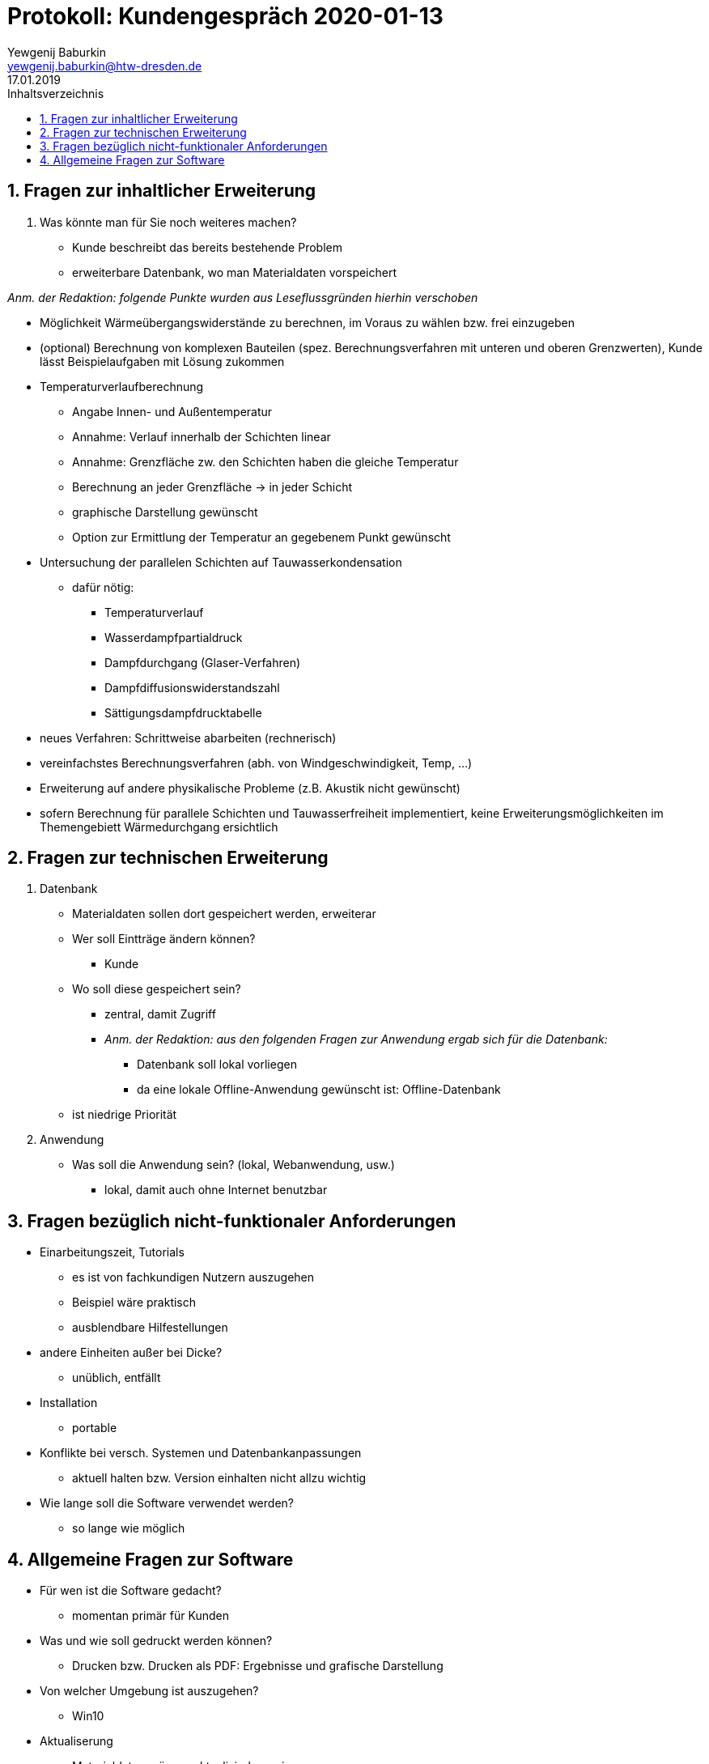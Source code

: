 = Protokoll: Kundengespräch 2020-01-13
Yewgenij Baburkin <yewgenij.baburkin@htw-dresden.de>
17.01.2019 
:toc: 
:toc-title: Inhaltsverzeichnis
:sectnums:
// Platzhalter für weitere Dokumenten-Attribute 



== Fragen zur inhaltlicher Erweiterung

. Was könnte man für Sie noch weiteres machen?
- Kunde beschreibt das bereits bestehende Problem
- erweiterbare Datenbank, wo man Materialdaten vorspeichert

_Anm. der Redaktion: folgende Punkte wurden aus Leseflussgründen hierhin verschoben_

- Möglichkeit Wärmeübergangswiderstände zu berechnen, im Voraus zu wählen bzw. frei einzugeben
- (optional) Berechnung von komplexen Bauteilen (spez. Berechnungsverfahren mit unteren und oberen Grenzwerten), Kunde lässt Beispielaufgaben mit Lösung zukommen
- Temperaturverlaufberechnung
** Angabe Innen- und Außentemperatur
** Annahme: Verlauf innerhalb der Schichten linear
** Annahme: Grenzfläche zw. den Schichten haben die gleiche Temperatur
** Berechnung an jeder Grenzfläche -> in jeder Schicht
** graphische Darstellung gewünscht
** Option zur Ermittlung der Temperatur an gegebenem Punkt gewünscht
- Untersuchung der parallelen Schichten auf Tauwasserkondensation
** dafür nötig:
*** Temperaturverlauf
*** Wasserdampfpartialdruck
*** Dampfdurchgang (Glaser-Verfahren)
*** Dampfdiffusionswiderstandszahl
*** Sättigungsdampfdrucktabelle
- neues Verfahren: Schrittweise abarbeiten (rechnerisch)
- vereinfachstes Berechnungsverfahren (abh. von Windgeschwindigkeit, Temp, ...)
- Erweiterung auf andere physikalische Probleme (z.B. Akustik nicht gewünscht)
- sofern Berechnung für parallele Schichten und Tauwasserfreiheit implementiert, keine Erweiterungsmöglichkeiten im Themengebiett Wärmedurchgang ersichtlich

== Fragen zur technischen Erweiterung

. Datenbank
* Materialdaten sollen dort gespeichert werden, erweiterar
* Wer soll Eintträge ändern können?
** Kunde
* Wo soll diese gespeichert sein?
** zentral, damit Zugriff
** _Anm. der Redaktion: aus den folgenden Fragen zur Anwendung ergab sich für die Datenbank:_
*** Datenbank soll lokal vorliegen
*** da eine lokale Offline-Anwendung gewünscht ist: Offline-Datenbank
* ist niedrige Priorität

. Anwendung
* Was soll die Anwendung sein? (lokal, Webanwendung, usw.)
** lokal, damit auch ohne Internet benutzbar

== Fragen bezüglich nicht-funktionaler Anforderungen
* Einarbeitungszeit, Tutorials
** es ist von fachkundigen Nutzern auszugehen
** Beispiel wäre praktisch
** ausblendbare Hilfestellungen
* andere Einheiten außer bei Dicke?
** unüblich, entfällt
* Installation
** portable
* Konflikte bei versch. Systemen und Datenbankanpassungen
** aktuell halten bzw. Version einhalten nicht allzu wichtig
* Wie lange soll die Software verwendet werden?
** so lange wie möglich

== Allgemeine Fragen zur Software
* Für wen ist die Software gedacht?
** momentan primär für Kunden
* Was und wie soll gedruckt werden können?
** Drucken bzw. Drucken als PDF: Ergebnisse und grafische Darstellung
* Von welcher Umgebung ist auszugehen?
** Win10
* Aktualiserung
** Materialdaten müssen aktualisierbar sein
** Berechnungsvorschriften nicht, bei ihnen ist von keiner Änderungs auszugehen